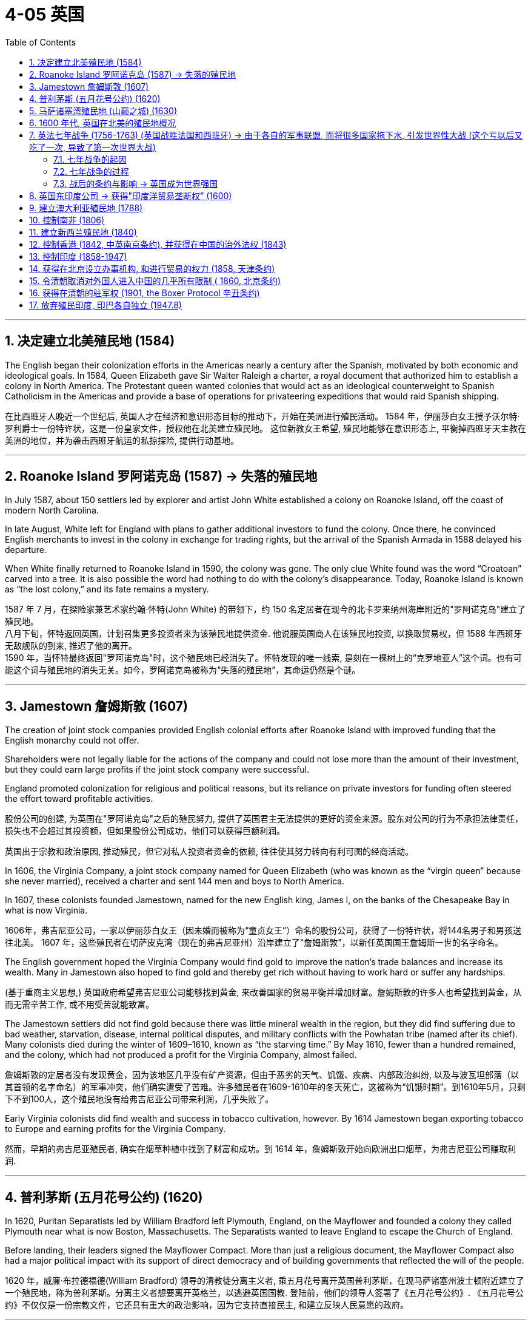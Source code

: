 
= 4-05 英国
:toc: left
:toclevels: 3
:sectnums:
:stylesheet: myAdocCss.css

'''

== 决定建立北美殖民地 (1584)

The English began their colonization efforts in the Americas nearly a century after the Spanish, motivated by both economic and ideological goals. In 1584, Queen Elizabeth gave Sir Walter Raleigh a charter, a royal document that authorized him to establish a colony in North America. The Protestant queen wanted colonies that would act as an ideological counterweight to Spanish Catholicism in the Americas and provide a base of operations for privateering expeditions that would raid Spanish shipping.

在比西班牙人晚近一个世纪后, 英国人才在经济和意识形态目标的推动下，开始在美洲进行殖民活动。 1584 年，伊丽莎白女王授予沃尔特·罗利爵士一份特许状，这是一份皇家文件，授权他在北美建立殖民地。 这位新教女王希望, 殖民地能够在意识形态上, 平衡掉西班牙天主教在美洲的地位，并为袭击西班牙航运的私掠探险, 提供行动基地。

'''

==  Roanoke Island 罗阿诺克岛 (1587) → 失落的殖民地

In July 1587, about 150 settlers led by explorer and artist John White established a colony on Roanoke Island, off the coast of modern North Carolina.  +

In late August, White left for England with plans to gather additional investors to fund the colony. Once there, he convinced English merchants to invest in the colony in exchange for trading rights, but the arrival of the Spanish Armada in 1588 delayed his departure.  +

When White finally returned to Roanoke Island in 1590, the colony was gone. The only clue White found was the word “Croatoan” carved into a tree. It is also possible the word had nothing to do with the colony’s disappearance. Today, Roanoke Island is known as “the lost colony,” and its fate remains a mystery.

1587 年 7 月，在探险家兼艺术家约翰·怀特(John White) 的带领下，约 150 名定居者在现今的北卡罗来纳州海岸附近的"罗阿诺克岛"建立了殖民地。 +
八月下旬，怀特返回英国，计划召集更多投资者来为该殖民地提供资金. 他说服英国商人在该殖民地投资, 以换取贸易权，但 1588 年西班牙无敌舰队的到来, 推迟了他的离开。 +
1590 年，当怀特最终返回"罗阿诺克岛"时，这个殖民地已经消失了。怀特发现的唯一线索, 是刻在一棵树上的“克罗地亚人”这个词。也有可能这个词与殖民地的消失无关。如今，罗阿诺克岛被称为“失落的殖民地”，其命运仍然是个谜。

'''

==  Jamestown 詹姆斯敦 (1607)

The creation of joint stock companies provided English colonial efforts after Roanoke Island with improved funding that the English monarchy could not offer.

Shareholders were not legally liable for the actions of the company and could not lose more than the amount of their investment, but they could earn large profits if the joint stock company were successful.

England promoted colonization for religious and political reasons, but its reliance on private investors for funding often steered the effort toward profitable activities.

股份公司的创建, 为英国在"罗阿诺克岛"之后的殖民努力, 提供了英国君主无法提供的更好的资金来源。股东对公司的行为不承担法律责任，损失也不会超过其投资额，但如果股份公司成功，他们可以获得巨额利润。

英国出于宗教和政治原因, 推动殖民，但它对私人投资者资金的依赖, 往往使其努力转向有利可图的经商活动。

In 1606, the Virginia Company, a joint stock company named for Queen Elizabeth (who was known as the “virgin queen” because she never married), received a charter and sent 144 men and boys to North America. +

In 1607, these colonists founded Jamestown, named for the new English king, James I, on the banks of the Chesapeake Bay in what is now Virginia.

1606年，弗吉尼亚公司，一家以伊丽莎白女王（因未婚而被称为“童贞女王”）命名的股份公司，获得了一份特许状，将144名男子和男孩送往北美。 1607 年，这些殖民者在切萨皮克湾（现在的弗吉尼亚州）沿岸建立了"詹姆斯敦"，以新任英国国王詹姆斯一世的名字命名。

The English government hoped the Virginia Company would find gold to improve the nation’s trade balances and increase its wealth. Many in Jamestown also hoped to find gold and thereby get rich without having to work hard or suffer any hardships.

(基于重商主义思想,) 英国政府希望弗吉尼亚公司能够找到黄金, 来改善国家的贸易平衡并增加财富。詹姆斯敦的许多人也希望找到黄金，从而无需辛苦工作, 或不用受苦就能致富。

The Jamestown settlers did not find gold because there was little mineral wealth in the region, but they did find suffering due to bad weather, starvation, disease, internal political disputes, and military conflicts with the Powhatan tribe (named after its chief).  Many colonists died during the winter of 1609–1610, known as “the starving time.” By May 1610, fewer than a hundred remained, and the colony, which had not produced a profit for the Virginia Company, almost failed.

詹姆斯敦的定居者没有发现黄金，因为该地区几乎没有矿产资源，但由于恶劣的天气、饥饿、疾病、内部政治纠纷, 以及与波瓦坦部落（以其首领的名字命名）的军事冲突，他们确实遭受了苦难。许多殖民者在1609-1610年的冬天死亡，这被称为“饥饿时期”。到1610年5月，只剩下不到100人，这个殖民地没有给弗吉尼亚公司带来利润，几乎失败了。

Early Virginia colonists did find wealth and success in tobacco cultivation, however. By 1614 Jamestown began exporting tobacco to Europe and earning profits for the Virginia Company.

然而，早期的弗吉尼亚殖民者, 确实在烟草种植中找到了财富和成功。到 1614 年，詹姆斯敦开始向欧洲出口烟草，为弗吉尼亚公司赚取利润.

'''

== 普利茅斯 (五月花号公约) (1620)

In 1620, Puritan Separatists led by William Bradford left Plymouth, England, on the Mayflower and founded a colony they called Plymouth near what is now Boston, Massachusetts. The Separatists wanted to leave England to escape the Church of England.

Before landing, their leaders signed the Mayflower Compact. More than just a religious document, the Mayflower Compact also had a major political impact with its support of direct democracy and of building governments that reflected the will of the people.

1620 年，威廉·布拉德福德(William Bradford) 领导的清教徒分离主义者, 乘五月花号离开英国普利茅斯，在现马萨诸塞州波士顿附近建立了一个殖民地，称为普利茅斯。分离主义者想要离开英格兰，以逃避英国国教. 登陆前，他们的领导人签署了《五月花号公约》. 《五月花号公约》不仅仅是一份宗教文件，它还具有重大的政治影响，因为它支持直接民主, 和建立反映人民意愿的政府。

'''

==  马萨诸塞湾殖民地 (山巅之城) (1630)

A larger group of Puritans followed in 1630 and founded the Massachusetts Bay Colony. Their leader John Winthrop gave a speech titled “A Model of Christian Charity,” which expressed his hopes that the Puritan community in the Americas would embrace the twin goals of building economic prosperity and founding a “City upon a Hill” that would serve as a shining example of an ideal Christian community to the entire world.

1630 年，更多的清教徒紧随其后, 并建立了马萨诸塞湾殖民地。他们的领袖约翰·温思罗普发表了题为“基督教慈善的典范”的演讲，表达了他希望美洲的清教徒社区, 能够实现建设经济繁荣, 和建立一个“山巅之城”的双重目标，这个目标将成为全世界理想基督教社区的光辉榜样。

The Puritan colonies were also scenes of religious conflict from which dissenters like Anne Hutchinson, who questioned the all-male church leadership, and Roger Williams, who championed religious toleration, were exiled.

The Massachusetts Bay Colony’s darkest moment may have come during the 1692 Salem witch trials, when Puritan leaders executed nineteen people for witchcraft.

清教徒殖民地, 也是宗教冲突的场所，像质疑"教会的全男性领导"的安妮·哈钦森（Anne Hutchinson）和 倡导宗教宽容的罗杰·威廉姆斯（Roger Williams）等持不同政见者, 都被流放。 +
马萨诸塞湾殖民地最黑暗的时刻, 可能发生在 1692 年塞勒姆女巫审判期间，当时清教徒领袖以巫术罪处决了 19 人。

Despite such conflicts, the Puritan colonies eventually became self-sustaining communities that mostly achieved their twin objectives of promoting Puritan religious ideology and building a strong economy.

尽管存在这些冲突，清教徒殖民地最终还是成为了自给自足的社区，大部分实现了推广清教徒宗教意识形态, 和建立强大经济的双重目标。

Puritan settlers hoped a strong economy would allow their colony to flourish, attract new settlers, and provide evidence of God’s favor. Like many Europeans of the 1600s and 1700s, they rooted their economic ideas in mercantilism.

The desire to build economic wealth was the primary motive in many colonial ventures, such as Jamestown in Virginia, and provided a secondary motivation in more ideologically driven communities like those set up by the Puritans.

清教徒定居者希望, 强大的经济能够让他们的殖民地繁荣发展，吸引新的定居者，并提供上帝恩惠的证据。像 1600 年代和 1700 年代的许多欧洲人一样，他们的经济思想植根于"重商主义"。建立经济财富的愿望, 是许多殖民事业的主要动机，例如在弗吉尼亚州的詹姆斯敦. 而在更多受意识形态驱动的社区（例如清教徒建立的社区）中, 则提供了次要动机。

'''

==  1600 年代, 英国在北美的殖民地概况

English Settlements. This map shows English colonies and key settlements in North America in the 1600s, as well as the neighboring territories inhabited by Native American tribes at the time.

英国定居点。该地图显示了 1600 年代北美的英国殖民地和主要定居点，以及当时美洲原住民部落居住的邻近领土。

image:/img/0039.jpg[,100%]

'''

==  英法七年战争 (1756-1763) (英国战胜法国和西班牙) → 由于各自的军事联盟, 而将很多国家拖下水, 引发世界性大战 (这个亏以后又吃了一次, 导致了第一次世界大战)

=== 七年战争的起因

The Seven Years’ War had begun in Europe in 1756 when Frederick the Great of Prussia invaded Saxony and annexed the area as part of his broader plan to expand Prussian territory. In response, France, Spain, and Russia joined forces with Austria to oppose him.

Great Britain allied itself with Prussia to maintain the balance of power in Europe, a situation in which competing nations have approximately equal military power. Maintaining this balance was a key feature of British foreign policy meant to prevent the domination of Europe by any one nation. Military alliances thus transformed what could have been a small border dispute in Europe into a major war that quickly spread around the world.

1756 年，欧洲爆发了七年战争，当时普鲁士腓特烈大帝, 入侵萨克森并吞并了该地区，作为其扩张普鲁士领土的更广泛计划的一部分。作为回应，法国、西班牙和俄罗斯与奥地利联手反对他。 +
英国与普鲁士结盟, 以维持欧洲的力量平衡，在这种情况下，竞争国家拥有大致平等的军事力量。保持这种"势力均衡"是英国外交政策的一个关键特征，旨在防止任何一个国家统治欧洲。也正因此，军事联盟就将欧洲的一场小规模边界争端, 转变为了一场迅速蔓延到世界各地的重大战争. (军事联盟, 使自己被拉下水, 拖入战争中. 犹如一战爆发的原因一样)

Allies in Europe. This map shows the many alliances made in Europe during the Seven Years’ War.

欧洲的盟友。这张地图显示了七年战争期间欧洲建立的许多联盟。

image:/img/0043.jpg[,100%]

The Seven Years’ War. This map shows a global view of the Seven Years’ War, which began in 1756. Note the many participants and the far-flung conflict zones.

七年战争。这张地图显示了 1756 年开始的七年战争的全球概况。请注意参与者众多和分布广泛的冲突地区。

image:/img/0041.jpg[,100%]

'''

===  七年战争的过程

In 1758, a British expeditionary force captured the French outpost of Senegal in West Africa, and other French outposts were taken during a series of subsequent offensives. The loss of valuable trading ports damaged the French economy at the very moment France desperately needed money to fund the war effort. More importantly, it deprived French military forces of strategic bases they could have used to raid British shipping and resupply their warships.

1758年，英国远征军占领了法国在西非的塞内加尔前哨，并在随后的一系列攻势中占领了法国的其他前哨。就在法国迫切需要资金来资助战争之际，宝贵的贸易港口的丧失损害了法国经济。更重要的 是，它剥夺了法国军队本来可以用来袭击英国航运和补给军舰的战略基地。

In 1762, the British launched attacks on Spanish colonies in Asia and the Caribbean.

1762年，英国对西班牙在亚洲和加勒比海的殖民地, 发动了攻击.

'''

=== 战后的条约与影响 → 英国成为世界强国

The French and Indian War ended with the victory of Great Britain and Prussia over France and Spain in the Seven Years’ War and the signing of the Treaty of Paris in February 1763. Under the treaty, the French government surrendered all its territory in North America, as well as outposts in the Caribbean, India, and Africa.

法印战争, 以"英国和普鲁士"在七年战争中战胜"法国和西班牙"而结束，并于 1763 年 2 月签署《巴黎条约》 。根据该条约，法国政府交出了其在北美的全部领土, 以及加勒比海、印度和非洲的前哨基地。

With the signing of the Treaty of Paris, the French surrendered their imperial possessions in North America and India to the British, while the Spanish surrendered Florida to the British and France gave control of the Louisiana Territory to Spain. The subsequent Peace of Hubertusburg guaranteed Prussian control of Silesia, an area in central Europe, and confirmed Prussia’s status as a major force in Europe. The British, for their part, emerged from the Seven Years’ War as the world’s leading economic, military, and political power.

随着《巴黎条约》的签署，法国将"北美"和"印度"交给了英国，西班牙将"佛罗里达"交给了英国，法国将"路易斯安那"领土的控制权交给了西班牙。随后的《胡伯图斯堡和约》保证了普鲁士对 中欧地区"西里西亚"的控制，并确立了普鲁士作为欧洲主要力量的地位。就英国而言，他们在七年战争中成为世界领先的经济、军事和政治强国。

The Seven Years’ War and the subsequent Treaty of Paris, signed in 1763, effectively brought French power in India to an end.

七年战争和随后于 1763 年签署的《巴黎条约》, 实际上结束了法国在印度的势力.

In the mid-1700s, the British Empire grew from a minor player on the world stage to a dominant superpower. Victory in the Seven Years’ War consolidated their power over European rivals. In hopes of further increasing their political and economic power, many supported further expansion of the empire into new areas. Britain therefore expanded its colonies in India and turned its eyes to China.

1700年代中期 (七年战争前后)，大英帝国从世界舞台上的一个小角色成长为一个占主导地位的超级大国。七年战争的胜利巩固了他们对欧洲对手的实力。为了进一步增强政治和经济实力，许多人支持帝国进一步向新领域扩张。英国因此扩大在印度的殖民地，并将目光转向中国。


'''

==  英国东印度公司 → 获得"印度洋贸易垄断权” (1600)

In 1600, Queen Elizabeth I of England granted a monopoly on trade in the Indian Ocean to the British East India Company (also known as the English East India Company or the East India Company).

The political entity of Britain was formed after the union of England and Scotland following the death of Elizabeth I. The kingdom of Great Britain was officially formed in 1707. It is a bit anachronistic to refer to the British East India Company before the nation of Great Britain existed, but that is the name by which the company is most commonly known.

1600年， 英国女王伊丽莎白一世将印度洋贸易垄断权, 授予"英国东印度公司"。

英国的政治实体, 是在伊丽莎白一世去世后, 英格兰和苏格兰联合后形成的。大不列颠王国于 1707 年正式成立。在真正英国诞生前, 提及"英国东印度公司"其实有点不合时宜。但这的确是该公司最广为人知的名字。

The British East India Company was a joint stock company in which numerous merchants pooled their money to fund trading voyages and share the profits. An expedition to India required an enormous outlay of money that few individuals could afford, and if they could, they might lose their entire fortunes if the expedition were unsuccessful. By pooling funds, none had to risk all they owned.

英国东印度公司是一家股份公司，众多商人汇集资金, 为贸易航行提供资金, 并分享利润。远征印度需要巨额开支，很少有人能负担得起，即使有能力，如果远征不成功，他们也可能会倾家荡产。通过汇集资金，任何人都不必拿自己拥有的一切去冒险。

'''

==  建立澳大利亚殖民地 (1788)

'''

==  控制南非 (1806)

South Africa was Britain’s first toehold on the continent. In 1806, Britain took formal control over the Dutch Cape Colony, established by Dutch traders in the seventeenth century.

南非是英国在非洲大陆的第一个立足点。1806年，英国正式控制了荷兰商人在17世纪建立的荷兰开普殖民地。

'''

==  建立新西兰殖民地 (1840)

'''

==  控制香港 (1842, 中英南京条约), 并获得在中国的治外法权 (1843)

In 1842, Great Britain and China signed the Treaty of Nanjing, which forced China to surrender Hong Kong to Great Britain, opened five ports to European traders, and gave the British a favorable trading status.

The following year, a second treaty allowed British citizens in China to be tried in British courts for violations of the law, making them immune from prosecution by Chinese authorities.

(第一次鸦片战争后,)  1842年，中英签订《南京条约》 ，迫使中国将香港割让给英国，并向欧洲商人开放五个港口，并给予英国有利的贸易地位。次年，第二项条 约允许在华英国公民因违法行为而在英国法院接受审判，从而免受中国当局的起诉。(治外法权)

Britain won the First Opium War (1839–1842), gaining control over Hong Kong and five other ports: Guangzhou, Shanghai, Ningbo, Fuzhou, and Xiamen.

In 1844, China also signed treaties with France and the United States, giving them the right to trade in the five open ports and build Christian churches in and send missionaries to China.

英国赢得了第一次鸦片战争（1839-1842），控制了香港和 五个港口：广州、上海、宁波、福州和厦门。 +
1844年，中国又与法国、美国签订条约，赋予其在五个开岸进行贸易、在中国建立基督教教堂、派遣传教士的权利。

'''

==  控制印度 (1858-1947)

Despite Britain’s expansion into Africa, India remained its most important overseas territory. India had been a possession of the British East India Company, which directly ruled approximately half of India. In 1857, however, Muslim and Hindu soldiers in the company’s employ, known as sepoys, rose in revolt. In 1858, following the British army’s suppression of the revolt, Parliament disbanded the British East India Company and took control of the territory it had ruled.

Local rulers whose authority the East India Company acknowledged and who had remained loyal were left in nominal control of their kingdoms, but in reality, they became subservient to Britain.

Queen Victoria was officially proclaimed empress of India in 1876, and the last Mughal emperor, who had not been active in the revolt, was sent into exile. This transfer of power began the period of direct British rule called the British Raj.

尽管英国向非洲扩张，印度仍然是其最重要的海外领土。印度曾是英国东印度公司的属地，该公司直接统治着大约一半的印度。然而，1857 年，该公司雇佣的穆斯林和印度教士兵（称为“土兵” ）发动叛乱。 1858年，英国军队镇压叛乱后，议会解散了"英国东印度公司"，并接管了其统治的领土。

那些被东印度公司承认并在起义期间保持忠诚的地方统治者, 在名义上保留了对其王国的控制权，但实际上他们成为了英国的附属。

1876 年，维多利亚女王被正式封为印度女皇，而未积极参与叛乱的莫卧儿末代皇帝, 则被流放。这次权力转移, 标志着开始了英国直接统治的时期，称为“英属统治” 。

The Indian Mutiny convinced the British government that the owners of the British East India Company were unable to effectively govern India. The government thus abolished the company, took control of British India in 1858, and directly ruled the territory until it became independent in 1947.

The period from 1858 to 1947 is therefore known as the British Raj (raj means “rule” in Sanskrit), or the British Paramountcy, which meant rule of India by the British government through the Viceroy of India.

印度兵变让英国政府相信, "英国东印度公司"的所有者无法有效治理印度。政府因此废除了公司，于1858年控制了英属印度，并直接统治该领土，直至1947年印度独立。1858年至1947年期间因此被称为"英属印度"（ raj在梵语中意为“统治”），或英国至高无上，这意味着英国政府通过"印度总督"来统治印度。

Through a combination of alliances and military victories and the use they made of existing divisions between its kingdoms and rulers, the British gradually gained control of India.

通过进行联盟, 和军事胜利的结合，以及他们利用其王国和统治者之间的现有分歧，英国逐渐获得了对印度的控制。

'''

==  获得在北京设立办事机构, 和进行贸易的权力 (1858, 天津条约)

China’s loss to Britain in the Second Opium War (1856–1860) led to the signing of the Treaty of Tianjin, which gave Britain, France, the United States, and Russia further rights to trade and establish diplomatic posts in the capital of Beijing.

China refused to honor the treaty, however, and British and French troops invaded Beijing in 1860, looting and burning the imperial Old Summer Palace (Figure 9.12). The subsequent Convention of Beijing affirmed the Treaty of Tianjin.

中国在第二次鸦片战争（1856-1860）中输英国，签订了《天津条约》 ，该条约赋予英国、法国、美国和俄罗斯进一步在首都北京进行贸易, 和建立机构的权利。 +
然而，中国拒绝遵守该条约，英法军队于 1860 年入侵北京，抢劫并焚烧了圆明园。随后的"北京条约"确认了《天津条约》 。

'''

== 令清朝取消对外国人进入中国的几乎所有限制 ( 1860, 北京条约)

The war ended in 1860 with the Convention of Beijing, which ceded select Chinese territories to Russia, expanded the borders of British-controlled Hong Kong, prevented religious discrimination against Christians, and eliminated almost all restrictions on foreign access to China.

The treaty also led to a continuous series of other treaties between the west and China—later referred to by the Chinese as “unequal treaties” because they were imposed rather than negotiated.

(第二次鸦片战争后,) 1860年，战争随着《北京条约》的签订而结束，该公约将部分中国领土割让给俄罗斯，扩大了英国控制的香港的边界，防止对基督徒的宗教歧视，并取消了对外国人进入中国的几乎所有限制。

该条约还导致西方与中国之间不断签订一系列其他条约——后来被中国人称为“不平等条约”，因为它们是强加的, 而不是谈判达成的。

'''

== 获得在清朝的驻军权 (1901, the Boxer Protocol 辛丑条约)

In 1899, the Boxers began their campaign to drive foreigners from China. Terrified foreigners streamed into Beijing seeking protection, but Cixi encouraged them to leave. Fearing for their lives, they barricaded themselves inside the embassies in the foreign quarter of Beijing. Cixi then proclaimed her allegiance to the Boxers and declared war on foreigners within China.

Swiftly Britain, France, Germany, the United States, Japan, Russia, Austria-Hungary, and Italy formed the Eight-Nation Alliance, and their troops raced to Beijing. After a siege of fifty-five days, the international force arrived and the Boxers were dispersed, killed, or captured. In September 1901, the Boxer Protocol was signed, officially ending the incident. China was forbidden to import weapons for two years, and foreign legations were given the right to keep troops of their own nation for their defense. China also awarded $330 million to the members of the Eight-Nation Alliance.

1899年, 义和团开始驱逐外国人. 外国人涌入北京寻求保护，藏在使馆区内. 慈禧向外国宣战. 英、法、德、美、日、俄、奥匈、意等国迅速组成八国同盟，奔赴北京。经过五十五天的围困后，驱散义和团. 1901年9月，《the Boxer Protocol 辛丑条约》签署，中国被禁止在两年内进口武器，外国使馆有权保留本国军队用于防卫。中国还向八国赔款3.3亿美元。

'''

== 放弃殖民印度, 印巴各自独立 (1947.8)

Like Indonesia, India sought to plot its own path and remain free of the entangling alliances of the Cold War, and it was also one of the initiators of the Non-Aligned Movement.

In 1947, the United Kingdom granted India its independence. Exhausted from fighting World War II, Britain could no longer afford to maintain control over its colony. In addition, although the United Kingdom had sufficient troops there, the majority were Indian, and it was uncertain where their loyalties lay.

Finally, the United Kingdom’s greatest ally and creditor, the United States, pressured the nation to grant India its independence, as the United States had given independence to the Philippines following the war.

与印度尼西亚一样，印度也寻求走自己的路，摆脱冷战时期纠缠不清的联盟，也是"不结盟运动"的发起者之一。

1947年，英国给予印度独立。 由于二战的打击，英国精疲力尽，再也无法维持对其殖民地的控制。此外，英国虽然在那里有足够的军队，但大多数是印度人，他们的效忠对象是谁也不确定。最后，英国最大的盟友和债权人美国, 向英国施压，要求其给予印度独立，就像美国在战后给予菲律宾独立一样。

The announcement that the British would be withdrawing sparked waves of religious violence throughout the nation. Much of it was caused by a dispute over what an independent India would consist of. Hindus in the Indian National Congress called for the maintenance of a single, unified India. Muslims, however, feared that the Hindu majority would dominate the government to their detriment, and many were reluctant to agree to such a situation.

A compromise was reached, and at midnight on August 15, 1947, when India achieved its independence, the region of Pakistan, home to a Muslim majority, became an independent nation as well.

英国宣布撤军的消息, 引发了全国范围内的宗教暴力浪潮。其中很大一部分原因, 是关于"独立后的印度将由什么组成的"争论造成的。印度"国大党"中的"印度教徒", 呼吁维持单一、统一的印度。然而，穆斯林则担心, 占多数的"印度教徒"会主导政府，对他们不利，许多人不愿意同意这种情况。

最终双方达成妥协，1947 年 8 月 15 日午夜，印度获得独立，穆斯林占多数的"巴基斯坦"地区也成为一个独立国家。

'''